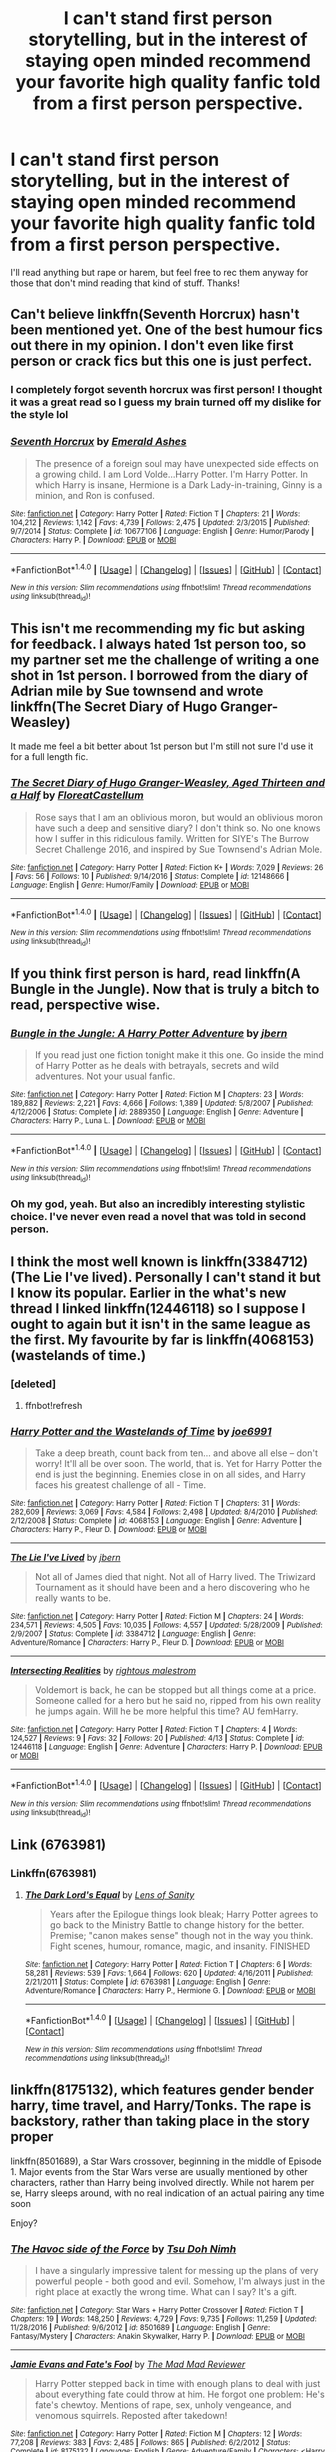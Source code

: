 #+TITLE: I can't stand first person storytelling, but in the interest of staying open minded recommend your favorite high quality fanfic told from a first person perspective.

* I can't stand first person storytelling, but in the interest of staying open minded recommend your favorite high quality fanfic told from a first person perspective.
:PROPERTIES:
:Author: Lepisosteus
:Score: 11
:DateUnix: 1492704999.0
:DateShort: 2017-Apr-20
:END:
I'll read anything but rape or harem, but feel free to rec them anyway for those that don't mind reading that kind of stuff. Thanks!


** Can't believe linkffn(Seventh Horcrux) hasn't been mentioned yet. One of the best humour fics out there in my opinion. I don't even like first person or crack fics but this one is just perfect.
:PROPERTIES:
:Author: dehue
:Score: 10
:DateUnix: 1492712375.0
:DateShort: 2017-Apr-20
:END:

*** I completely forgot seventh horcrux was first person! I thought it was a great read so I guess my brain turned off my dislike for the style lol
:PROPERTIES:
:Author: Lepisosteus
:Score: 8
:DateUnix: 1492720208.0
:DateShort: 2017-Apr-21
:END:


*** [[http://www.fanfiction.net/s/10677106/1/][*/Seventh Horcrux/*]] by [[https://www.fanfiction.net/u/4112736/Emerald-Ashes][/Emerald Ashes/]]

#+begin_quote
  The presence of a foreign soul may have unexpected side effects on a growing child. I am Lord Volde...Harry Potter. I'm Harry Potter. In which Harry is insane, Hermione is a Dark Lady-in-training, Ginny is a minion, and Ron is confused.
#+end_quote

^{/Site/: [[http://www.fanfiction.net/][fanfiction.net]] *|* /Category/: Harry Potter *|* /Rated/: Fiction T *|* /Chapters/: 21 *|* /Words/: 104,212 *|* /Reviews/: 1,142 *|* /Favs/: 4,739 *|* /Follows/: 2,475 *|* /Updated/: 2/3/2015 *|* /Published/: 9/7/2014 *|* /Status/: Complete *|* /id/: 10677106 *|* /Language/: English *|* /Genre/: Humor/Parody *|* /Characters/: Harry P. *|* /Download/: [[http://www.ff2ebook.com/old/ffn-bot/index.php?id=10677106&source=ff&filetype=epub][EPUB]] or [[http://www.ff2ebook.com/old/ffn-bot/index.php?id=10677106&source=ff&filetype=mobi][MOBI]]}

--------------

*FanfictionBot*^{1.4.0} *|* [[[https://github.com/tusing/reddit-ffn-bot/wiki/Usage][Usage]]] | [[[https://github.com/tusing/reddit-ffn-bot/wiki/Changelog][Changelog]]] | [[[https://github.com/tusing/reddit-ffn-bot/issues/][Issues]]] | [[[https://github.com/tusing/reddit-ffn-bot/][GitHub]]] | [[[https://www.reddit.com/message/compose?to=tusing][Contact]]]

^{/New in this version: Slim recommendations using/ ffnbot!slim! /Thread recommendations using/ linksub(thread_id)!}
:PROPERTIES:
:Author: FanfictionBot
:Score: 1
:DateUnix: 1492712413.0
:DateShort: 2017-Apr-20
:END:


** This isn't me recommending my fic but asking for feedback. I always hated 1st person too, so my partner set me the challenge of writing a one shot in 1st person. I borrowed from the diary of Adrian mile by Sue townsend and wrote linkffn(The Secret Diary of Hugo Granger-Weasley)

It made me feel a bit better about 1st person but I'm still not sure I'd use it for a full length fic.
:PROPERTIES:
:Author: FloreatCastellum
:Score: 4
:DateUnix: 1492721428.0
:DateShort: 2017-Apr-21
:END:

*** [[http://www.fanfiction.net/s/12148666/1/][*/The Secret Diary of Hugo Granger-Weasley, Aged Thirteen and a Half/*]] by [[https://www.fanfiction.net/u/6993240/FloreatCastellum][/FloreatCastellum/]]

#+begin_quote
  Rose says that I am an oblivious moron, but would an oblivious moron have such a deep and sensitive diary? I don't think so. No one knows how I suffer in this ridiculous family. Written for SIYE's The Burrow Secret Challenge 2016, and inspired by Sue Townsend's Adrian Mole.
#+end_quote

^{/Site/: [[http://www.fanfiction.net/][fanfiction.net]] *|* /Category/: Harry Potter *|* /Rated/: Fiction K+ *|* /Words/: 7,029 *|* /Reviews/: 26 *|* /Favs/: 56 *|* /Follows/: 10 *|* /Published/: 9/14/2016 *|* /Status/: Complete *|* /id/: 12148666 *|* /Language/: English *|* /Genre/: Humor/Family *|* /Download/: [[http://www.ff2ebook.com/old/ffn-bot/index.php?id=12148666&source=ff&filetype=epub][EPUB]] or [[http://www.ff2ebook.com/old/ffn-bot/index.php?id=12148666&source=ff&filetype=mobi][MOBI]]}

--------------

*FanfictionBot*^{1.4.0} *|* [[[https://github.com/tusing/reddit-ffn-bot/wiki/Usage][Usage]]] | [[[https://github.com/tusing/reddit-ffn-bot/wiki/Changelog][Changelog]]] | [[[https://github.com/tusing/reddit-ffn-bot/issues/][Issues]]] | [[[https://github.com/tusing/reddit-ffn-bot/][GitHub]]] | [[[https://www.reddit.com/message/compose?to=tusing][Contact]]]

^{/New in this version: Slim recommendations using/ ffnbot!slim! /Thread recommendations using/ linksub(thread_id)!}
:PROPERTIES:
:Author: FanfictionBot
:Score: 1
:DateUnix: 1492721442.0
:DateShort: 2017-Apr-21
:END:


** If you think first person is hard, read linkffn(A Bungle in the Jungle). Now that is truly a bitch to read, perspective wise.
:PROPERTIES:
:Author: Dorgamund
:Score: 3
:DateUnix: 1492750684.0
:DateShort: 2017-Apr-21
:END:

*** [[http://www.fanfiction.net/s/2889350/1/][*/Bungle in the Jungle: A Harry Potter Adventure/*]] by [[https://www.fanfiction.net/u/940359/jbern][/jbern/]]

#+begin_quote
  If you read just one fiction tonight make it this one. Go inside the mind of Harry Potter as he deals with betrayals, secrets and wild adventures. Not your usual fanfic.
#+end_quote

^{/Site/: [[http://www.fanfiction.net/][fanfiction.net]] *|* /Category/: Harry Potter *|* /Rated/: Fiction M *|* /Chapters/: 23 *|* /Words/: 189,882 *|* /Reviews/: 2,221 *|* /Favs/: 4,666 *|* /Follows/: 1,389 *|* /Updated/: 5/8/2007 *|* /Published/: 4/12/2006 *|* /Status/: Complete *|* /id/: 2889350 *|* /Language/: English *|* /Genre/: Adventure *|* /Characters/: Harry P., Luna L. *|* /Download/: [[http://www.ff2ebook.com/old/ffn-bot/index.php?id=2889350&source=ff&filetype=epub][EPUB]] or [[http://www.ff2ebook.com/old/ffn-bot/index.php?id=2889350&source=ff&filetype=mobi][MOBI]]}

--------------

*FanfictionBot*^{1.4.0} *|* [[[https://github.com/tusing/reddit-ffn-bot/wiki/Usage][Usage]]] | [[[https://github.com/tusing/reddit-ffn-bot/wiki/Changelog][Changelog]]] | [[[https://github.com/tusing/reddit-ffn-bot/issues/][Issues]]] | [[[https://github.com/tusing/reddit-ffn-bot/][GitHub]]] | [[[https://www.reddit.com/message/compose?to=tusing][Contact]]]

^{/New in this version: Slim recommendations using/ ffnbot!slim! /Thread recommendations using/ linksub(thread_id)!}
:PROPERTIES:
:Author: FanfictionBot
:Score: 2
:DateUnix: 1492750699.0
:DateShort: 2017-Apr-21
:END:


*** Oh my god, yeah. But also an incredibly interesting stylistic choice. I've never even read a novel that was told in second person.
:PROPERTIES:
:Author: anathea
:Score: 1
:DateUnix: 1492799675.0
:DateShort: 2017-Apr-21
:END:


** I think the most well known is linkffn(3384712) (The Lie I've lived). Personally I can't stand it but I know its popular. Earlier in the what's new thread I linked linkffn(12446118) so I suppose I ought to again but it isn't in the same league as the first. My favourite by far is linkffn(4068153) (wastelands of time.)
:PROPERTIES:
:Author: herO_wraith
:Score: 2
:DateUnix: 1492705661.0
:DateShort: 2017-Apr-20
:END:

*** [deleted]
:PROPERTIES:
:Score: 1
:DateUnix: 1492705680.0
:DateShort: 2017-Apr-20
:END:

**** ffnbot!refresh
:PROPERTIES:
:Author: herO_wraith
:Score: 1
:DateUnix: 1492712886.0
:DateShort: 2017-Apr-20
:END:


*** [[http://www.fanfiction.net/s/4068153/1/][*/Harry Potter and the Wastelands of Time/*]] by [[https://www.fanfiction.net/u/557425/joe6991][/joe6991/]]

#+begin_quote
  Take a deep breath, count back from ten... and above all else -- don't worry! It'll all be over soon. The world, that is. Yet for Harry Potter the end is just the beginning. Enemies close in on all sides, and Harry faces his greatest challenge of all - Time.
#+end_quote

^{/Site/: [[http://www.fanfiction.net/][fanfiction.net]] *|* /Category/: Harry Potter *|* /Rated/: Fiction T *|* /Chapters/: 31 *|* /Words/: 282,609 *|* /Reviews/: 3,069 *|* /Favs/: 4,584 *|* /Follows/: 2,498 *|* /Updated/: 8/4/2010 *|* /Published/: 2/12/2008 *|* /Status/: Complete *|* /id/: 4068153 *|* /Language/: English *|* /Genre/: Adventure *|* /Characters/: Harry P., Fleur D. *|* /Download/: [[http://www.ff2ebook.com/old/ffn-bot/index.php?id=4068153&source=ff&filetype=epub][EPUB]] or [[http://www.ff2ebook.com/old/ffn-bot/index.php?id=4068153&source=ff&filetype=mobi][MOBI]]}

--------------

[[http://www.fanfiction.net/s/3384712/1/][*/The Lie I've Lived/*]] by [[https://www.fanfiction.net/u/940359/jbern][/jbern/]]

#+begin_quote
  Not all of James died that night. Not all of Harry lived. The Triwizard Tournament as it should have been and a hero discovering who he really wants to be.
#+end_quote

^{/Site/: [[http://www.fanfiction.net/][fanfiction.net]] *|* /Category/: Harry Potter *|* /Rated/: Fiction M *|* /Chapters/: 24 *|* /Words/: 234,571 *|* /Reviews/: 4,505 *|* /Favs/: 10,035 *|* /Follows/: 4,557 *|* /Updated/: 5/28/2009 *|* /Published/: 2/9/2007 *|* /Status/: Complete *|* /id/: 3384712 *|* /Language/: English *|* /Genre/: Adventure/Romance *|* /Characters/: Harry P., Fleur D. *|* /Download/: [[http://www.ff2ebook.com/old/ffn-bot/index.php?id=3384712&source=ff&filetype=epub][EPUB]] or [[http://www.ff2ebook.com/old/ffn-bot/index.php?id=3384712&source=ff&filetype=mobi][MOBI]]}

--------------

[[http://www.fanfiction.net/s/12446118/1/][*/Intersecting Realities/*]] by [[https://www.fanfiction.net/u/7382089/rightous-malestrom][/rightous malestrom/]]

#+begin_quote
  Voldemort is back, he can be stopped but all things come at a price. Someone called for a hero but he said no, ripped from his own reality he jumps again. Will he be more helpful this time? AU femHarry.
#+end_quote

^{/Site/: [[http://www.fanfiction.net/][fanfiction.net]] *|* /Category/: Harry Potter *|* /Rated/: Fiction T *|* /Chapters/: 4 *|* /Words/: 124,527 *|* /Reviews/: 9 *|* /Favs/: 32 *|* /Follows/: 20 *|* /Published/: 4/13 *|* /Status/: Complete *|* /id/: 12446118 *|* /Language/: English *|* /Genre/: Adventure *|* /Characters/: Harry P. *|* /Download/: [[http://www.ff2ebook.com/old/ffn-bot/index.php?id=12446118&source=ff&filetype=epub][EPUB]] or [[http://www.ff2ebook.com/old/ffn-bot/index.php?id=12446118&source=ff&filetype=mobi][MOBI]]}

--------------

*FanfictionBot*^{1.4.0} *|* [[[https://github.com/tusing/reddit-ffn-bot/wiki/Usage][Usage]]] | [[[https://github.com/tusing/reddit-ffn-bot/wiki/Changelog][Changelog]]] | [[[https://github.com/tusing/reddit-ffn-bot/issues/][Issues]]] | [[[https://github.com/tusing/reddit-ffn-bot/][GitHub]]] | [[[https://www.reddit.com/message/compose?to=tusing][Contact]]]

^{/New in this version: Slim recommendations using/ ffnbot!slim! /Thread recommendations using/ linksub(thread_id)!}
:PROPERTIES:
:Author: FanfictionBot
:Score: 1
:DateUnix: 1492712904.0
:DateShort: 2017-Apr-20
:END:


** Link (6763981)
:PROPERTIES:
:Author: ATRDCI
:Score: 2
:DateUnix: 1492716180.0
:DateShort: 2017-Apr-20
:END:

*** Linkffn(6763981)
:PROPERTIES:
:Author: Lepisosteus
:Score: 7
:DateUnix: 1492720364.0
:DateShort: 2017-Apr-21
:END:

**** [[http://www.fanfiction.net/s/6763981/1/][*/The Dark Lord's Equal/*]] by [[https://www.fanfiction.net/u/2468907/Lens-of-Sanity][/Lens of Sanity/]]

#+begin_quote
  Years after the Epilogue things look bleak; Harry Potter agrees to go back to the Ministry Battle to change history for the better. Premise; "canon makes sense" though not in the way you think. Fight scenes, humour, romance, magic, and insanity. FINISHED
#+end_quote

^{/Site/: [[http://www.fanfiction.net/][fanfiction.net]] *|* /Category/: Harry Potter *|* /Rated/: Fiction T *|* /Chapters/: 6 *|* /Words/: 58,281 *|* /Reviews/: 539 *|* /Favs/: 1,664 *|* /Follows/: 620 *|* /Updated/: 4/16/2011 *|* /Published/: 2/21/2011 *|* /Status/: Complete *|* /id/: 6763981 *|* /Language/: English *|* /Genre/: Adventure/Romance *|* /Characters/: Harry P., Hermione G. *|* /Download/: [[http://www.ff2ebook.com/old/ffn-bot/index.php?id=6763981&source=ff&filetype=epub][EPUB]] or [[http://www.ff2ebook.com/old/ffn-bot/index.php?id=6763981&source=ff&filetype=mobi][MOBI]]}

--------------

*FanfictionBot*^{1.4.0} *|* [[[https://github.com/tusing/reddit-ffn-bot/wiki/Usage][Usage]]] | [[[https://github.com/tusing/reddit-ffn-bot/wiki/Changelog][Changelog]]] | [[[https://github.com/tusing/reddit-ffn-bot/issues/][Issues]]] | [[[https://github.com/tusing/reddit-ffn-bot/][GitHub]]] | [[[https://www.reddit.com/message/compose?to=tusing][Contact]]]

^{/New in this version: Slim recommendations using/ ffnbot!slim! /Thread recommendations using/ linksub(thread_id)!}
:PROPERTIES:
:Author: FanfictionBot
:Score: 2
:DateUnix: 1492720390.0
:DateShort: 2017-Apr-21
:END:


** linkffn(8175132), which features gender bender harry, time travel, and Harry/Tonks. The rape is backstory, rather than taking place in the story proper

linkffn(8501689), a Star Wars crossover, beginning in the middle of Episode 1. Major events from the Star Wars verse are usually mentioned by other characters, rather than Harry being involved directly. While not harem per se, Harry sleeps around, with no real indication of an actual pairing any time soon

Enjoy?
:PROPERTIES:
:Author: archangelceaser
:Score: 1
:DateUnix: 1492707162.0
:DateShort: 2017-Apr-20
:END:

*** [[http://www.fanfiction.net/s/8501689/1/][*/The Havoc side of the Force/*]] by [[https://www.fanfiction.net/u/3484707/Tsu-Doh-Nimh][/Tsu Doh Nimh/]]

#+begin_quote
  I have a singularly impressive talent for messing up the plans of very powerful people - both good and evil. Somehow, I'm always just in the right place at exactly the wrong time. What can I say? It's a gift.
#+end_quote

^{/Site/: [[http://www.fanfiction.net/][fanfiction.net]] *|* /Category/: Star Wars + Harry Potter Crossover *|* /Rated/: Fiction T *|* /Chapters/: 19 *|* /Words/: 148,250 *|* /Reviews/: 4,729 *|* /Favs/: 9,735 *|* /Follows/: 11,259 *|* /Updated/: 11/28/2016 *|* /Published/: 9/6/2012 *|* /id/: 8501689 *|* /Language/: English *|* /Genre/: Fantasy/Mystery *|* /Characters/: Anakin Skywalker, Harry P. *|* /Download/: [[http://www.ff2ebook.com/old/ffn-bot/index.php?id=8501689&source=ff&filetype=epub][EPUB]] or [[http://www.ff2ebook.com/old/ffn-bot/index.php?id=8501689&source=ff&filetype=mobi][MOBI]]}

--------------

[[http://www.fanfiction.net/s/8175132/1/][*/Jamie Evans and Fate's Fool/*]] by [[https://www.fanfiction.net/u/699762/The-Mad-Mad-Reviewer][/The Mad Mad Reviewer/]]

#+begin_quote
  Harry Potter stepped back in time with enough plans to deal with just about everything fate could throw at him. He forgot one problem: He's fate's chewtoy. Mentions of rape, sex, unholy vengeance, and venomous squirrels. Reposted after takedown!
#+end_quote

^{/Site/: [[http://www.fanfiction.net/][fanfiction.net]] *|* /Category/: Harry Potter *|* /Rated/: Fiction M *|* /Chapters/: 12 *|* /Words/: 77,208 *|* /Reviews/: 383 *|* /Favs/: 2,485 *|* /Follows/: 865 *|* /Published/: 6/2/2012 *|* /Status/: Complete *|* /id/: 8175132 *|* /Language/: English *|* /Genre/: Adventure/Family *|* /Characters/: <Harry P., N. Tonks> *|* /Download/: [[http://www.ff2ebook.com/old/ffn-bot/index.php?id=8175132&source=ff&filetype=epub][EPUB]] or [[http://www.ff2ebook.com/old/ffn-bot/index.php?id=8175132&source=ff&filetype=mobi][MOBI]]}

--------------

*FanfictionBot*^{1.4.0} *|* [[[https://github.com/tusing/reddit-ffn-bot/wiki/Usage][Usage]]] | [[[https://github.com/tusing/reddit-ffn-bot/wiki/Changelog][Changelog]]] | [[[https://github.com/tusing/reddit-ffn-bot/issues/][Issues]]] | [[[https://github.com/tusing/reddit-ffn-bot/][GitHub]]] | [[[https://www.reddit.com/message/compose?to=tusing][Contact]]]

^{/New in this version: Slim recommendations using/ ffnbot!slim! /Thread recommendations using/ linksub(thread_id)!}
:PROPERTIES:
:Author: FanfictionBot
:Score: 1
:DateUnix: 1492707198.0
:DateShort: 2017-Apr-20
:END:


** "Draco Malfoy and the Trials of Single Parenthood" linkffn(12089286)
:PROPERTIES:
:Author: Lucylouluna
:Score: 1
:DateUnix: 1492711511.0
:DateShort: 2017-Apr-20
:END:

*** [[http://www.fanfiction.net/s/12089286/1/][*/Draco Malfoy and the Trials of Single Parenthood/*]] by [[https://www.fanfiction.net/u/967557/polyxenax][/polyxenax/]]

#+begin_quote
  Part One of Seven. Draco Malfoy: ex-Death Eater, former bigot, widower and single father. His children worship the Weasleys who clash with the decor, something is rotten at Hogwarts, and he doesn't really know what he's doing. But maybe he's getting the hang of it.
#+end_quote

^{/Site/: [[http://www.fanfiction.net/][fanfiction.net]] *|* /Category/: Harry Potter *|* /Rated/: Fiction T *|* /Chapters/: 11 *|* /Words/: 30,452 *|* /Reviews/: 33 *|* /Favs/: 65 *|* /Follows/: 25 *|* /Published/: 8/6/2016 *|* /Status/: Complete *|* /id/: 12089286 *|* /Language/: English *|* /Genre/: Family/Friendship *|* /Characters/: Ron W., Hermione G., Draco M., Scorpius M. *|* /Download/: [[http://www.ff2ebook.com/old/ffn-bot/index.php?id=12089286&source=ff&filetype=epub][EPUB]] or [[http://www.ff2ebook.com/old/ffn-bot/index.php?id=12089286&source=ff&filetype=mobi][MOBI]]}

--------------

*FanfictionBot*^{1.4.0} *|* [[[https://github.com/tusing/reddit-ffn-bot/wiki/Usage][Usage]]] | [[[https://github.com/tusing/reddit-ffn-bot/wiki/Changelog][Changelog]]] | [[[https://github.com/tusing/reddit-ffn-bot/issues/][Issues]]] | [[[https://github.com/tusing/reddit-ffn-bot/][GitHub]]] | [[[https://www.reddit.com/message/compose?to=tusing][Contact]]]

^{/New in this version: Slim recommendations using/ ffnbot!slim! /Thread recommendations using/ linksub(thread_id)!}
:PROPERTIES:
:Author: FanfictionBot
:Score: 2
:DateUnix: 1492711525.0
:DateShort: 2017-Apr-20
:END:


** 1st person is usually either great or shit. The best Star Wars book is I, Jedi which was 1st person. Keep open minded because there will be that rare amazing story in 1st person
:PROPERTIES:
:Author: RenegadeNine
:Score: 1
:DateUnix: 1492711785.0
:DateShort: 2017-Apr-20
:END:


** Someone already mentioned Seventh Horcrux, and that's about the only first person Harry Potter fic I've found that is tolerable. Because it was originally in third person limited, I don't believe that the series lends itself well to first person.

My personal favorite first-person fanfic would be a Dresden Files one. The writer manages a passable imitation of Butcher's style, and I found it rather good.

linkffn(12140869)
:PROPERTIES:
:Author: Namshiel-of-Thorns
:Score: 1
:DateUnix: 1492721196.0
:DateShort: 2017-Apr-21
:END:

*** [[http://www.fanfiction.net/s/12140869/1/][*/Death Knell (Word of Dresden 5) Mirrorverse/*]] by [[https://www.fanfiction.net/u/7102335/griffyn612][/griffyn612/]]

#+begin_quote
  Eight months have passed since Harry accepted Mother Winter's offer, becoming the new Winter Knight. His new position has given him power and resources beyond his expectations, but once more his past has returned to haunt him. With a powerful object loose in Chicago, and the looming threat of an Accorded Duel, Harry must find a way to save not only himself, but the world as well.
#+end_quote

^{/Site/: [[http://www.fanfiction.net/][fanfiction.net]] *|* /Category/: Dresden Files *|* /Rated/: Fiction T *|* /Chapters/: 28 *|* /Words/: 113,732 *|* /Reviews/: 37 *|* /Favs/: 28 *|* /Follows/: 19 *|* /Updated/: 9/15/2016 *|* /Published/: 9/8/2016 *|* /Status/: Complete *|* /id/: 12140869 *|* /Language/: English *|* /Genre/: Supernatural/Adventure *|* /Characters/: H. Dresden, K. Murphy, Nicodemus *|* /Download/: [[http://www.ff2ebook.com/old/ffn-bot/index.php?id=12140869&source=ff&filetype=epub][EPUB]] or [[http://www.ff2ebook.com/old/ffn-bot/index.php?id=12140869&source=ff&filetype=mobi][MOBI]]}

--------------

*FanfictionBot*^{1.4.0} *|* [[[https://github.com/tusing/reddit-ffn-bot/wiki/Usage][Usage]]] | [[[https://github.com/tusing/reddit-ffn-bot/wiki/Changelog][Changelog]]] | [[[https://github.com/tusing/reddit-ffn-bot/issues/][Issues]]] | [[[https://github.com/tusing/reddit-ffn-bot/][GitHub]]] | [[[https://www.reddit.com/message/compose?to=tusing][Contact]]]

^{/New in this version: Slim recommendations using/ ffnbot!slim! /Thread recommendations using/ linksub(thread_id)!}
:PROPERTIES:
:Author: FanfictionBot
:Score: 1
:DateUnix: 1492721202.0
:DateShort: 2017-Apr-21
:END:


** I usually don't do much first person either, but I've always just loved A Keen Observer linkffn(2489360)
:PROPERTIES:
:Author: rocksinmybed
:Score: 1
:DateUnix: 1492722027.0
:DateShort: 2017-Apr-21
:END:

*** [[http://www.fanfiction.net/s/2489360/1/][*/A Keen Observer/*]] by [[https://www.fanfiction.net/u/854730/DeepDownSlytherin][/DeepDownSlytherin/]]

#+begin_quote
  Andromeda says little, but she sees everything. Through their years at Hogwarts, she watches her sisters as one falls in love and one falls into madness, and doesn't see as a muggleborn boy breaks into her sheltered life. Now Complete.
#+end_quote

^{/Site/: [[http://www.fanfiction.net/][fanfiction.net]] *|* /Category/: Harry Potter *|* /Rated/: Fiction K+ *|* /Chapters/: 31 *|* /Words/: 149,784 *|* /Reviews/: 1,442 *|* /Favs/: 1,544 *|* /Follows/: 331 *|* /Updated/: 10/10/2006 *|* /Published/: 7/17/2005 *|* /Status/: Complete *|* /id/: 2489360 *|* /Language/: English *|* /Genre/: Drama *|* /Characters/: Andromeda T., Ted T. *|* /Download/: [[http://www.ff2ebook.com/old/ffn-bot/index.php?id=2489360&source=ff&filetype=epub][EPUB]] or [[http://www.ff2ebook.com/old/ffn-bot/index.php?id=2489360&source=ff&filetype=mobi][MOBI]]}

--------------

*FanfictionBot*^{1.4.0} *|* [[[https://github.com/tusing/reddit-ffn-bot/wiki/Usage][Usage]]] | [[[https://github.com/tusing/reddit-ffn-bot/wiki/Changelog][Changelog]]] | [[[https://github.com/tusing/reddit-ffn-bot/issues/][Issues]]] | [[[https://github.com/tusing/reddit-ffn-bot/][GitHub]]] | [[[https://www.reddit.com/message/compose?to=tusing][Contact]]]

^{/New in this version: Slim recommendations using/ ffnbot!slim! /Thread recommendations using/ linksub(thread_id)!}
:PROPERTIES:
:Author: FanfictionBot
:Score: 1
:DateUnix: 1492722039.0
:DateShort: 2017-Apr-21
:END:


** [[https://m.fanfiction.net/s/6919395/1/The-Changeling]]

First person story told from Ginny Weasley POV. One of my favorite stories too!
:PROPERTIES:
:Score: 1
:DateUnix: 1492744881.0
:DateShort: 2017-Apr-21
:END:

*** I'm fairly sure 'The Changeling' is not first-person but rather third-person limited (compared to third-person omniscient). Limited third-person can be implemented in a very similar way to first person (and is essentially the same as the original text) . First person however uses pronouns such as I and we rather than: he/she and they.
:PROPERTIES:
:Author: elizabnthe
:Score: 4
:DateUnix: 1492757731.0
:DateShort: 2017-Apr-21
:END:

**** Ah well you may be right there; which is my fault 😔
:PROPERTIES:
:Score: 3
:DateUnix: 1492757787.0
:DateShort: 2017-Apr-21
:END:


** One of the very first fics I read [[https://m.fanfiction.net/s/4260581/1/Lessons-Learned][Lessons Learned]] was first-person. I wouldn't consider it one of my favourites (nor is it particularly high quality), but I did enjoy it.

There is also [[http://www.harrypotterfanfiction.com/viewstory2.php?chapterid=301596&i=1][Delicate]] and [[http://www.harrypotterfanfiction.com/viewstory2.php?chapterid=448372&i=1][Off the Rails]] both of which are entirely romance fics (and certainly not for everyone).

linkffn(4260581)
:PROPERTIES:
:Author: elizabnthe
:Score: 1
:DateUnix: 1492758887.0
:DateShort: 2017-Apr-21
:END:

*** [[http://www.fanfiction.net/s/4260581/1/][*/Lessons Learned/*]] by [[https://www.fanfiction.net/u/1347935/loveadubdub][/loveadubdub/]]

#+begin_quote
  My shrink says I repress feelings and emotions. She told me once that I have trouble “admitting reality” to myself. Now, I don't know if that's true. After all, I don't have the fancy Psychological Healing degree, do I?
#+end_quote

^{/Site/: [[http://www.fanfiction.net/][fanfiction.net]] *|* /Category/: Harry Potter *|* /Rated/: Fiction M *|* /Chapters/: 50 *|* /Words/: 212,027 *|* /Reviews/: 1,369 *|* /Favs/: 539 *|* /Follows/: 178 *|* /Updated/: 11/13/2008 *|* /Published/: 5/16/2008 *|* /Status/: Complete *|* /id/: 4260581 *|* /Language/: English *|* /Characters/: Scorpius M., Rose W. *|* /Download/: [[http://www.ff2ebook.com/old/ffn-bot/index.php?id=4260581&source=ff&filetype=epub][EPUB]] or [[http://www.ff2ebook.com/old/ffn-bot/index.php?id=4260581&source=ff&filetype=mobi][MOBI]]}

--------------

*FanfictionBot*^{1.4.0} *|* [[[https://github.com/tusing/reddit-ffn-bot/wiki/Usage][Usage]]] | [[[https://github.com/tusing/reddit-ffn-bot/wiki/Changelog][Changelog]]] | [[[https://github.com/tusing/reddit-ffn-bot/issues/][Issues]]] | [[[https://github.com/tusing/reddit-ffn-bot/][GitHub]]] | [[[https://www.reddit.com/message/compose?to=tusing][Contact]]]

^{/New in this version: Slim recommendations using/ ffnbot!slim! /Thread recommendations using/ linksub(thread_id)!}
:PROPERTIES:
:Author: FanfictionBot
:Score: 1
:DateUnix: 1492758906.0
:DateShort: 2017-Apr-21
:END:
